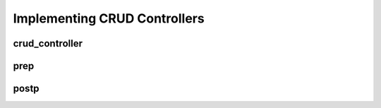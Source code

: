 Implementing CRUD Controllers
=============================

crud_controller
---------------

prep
----

postp
-----
